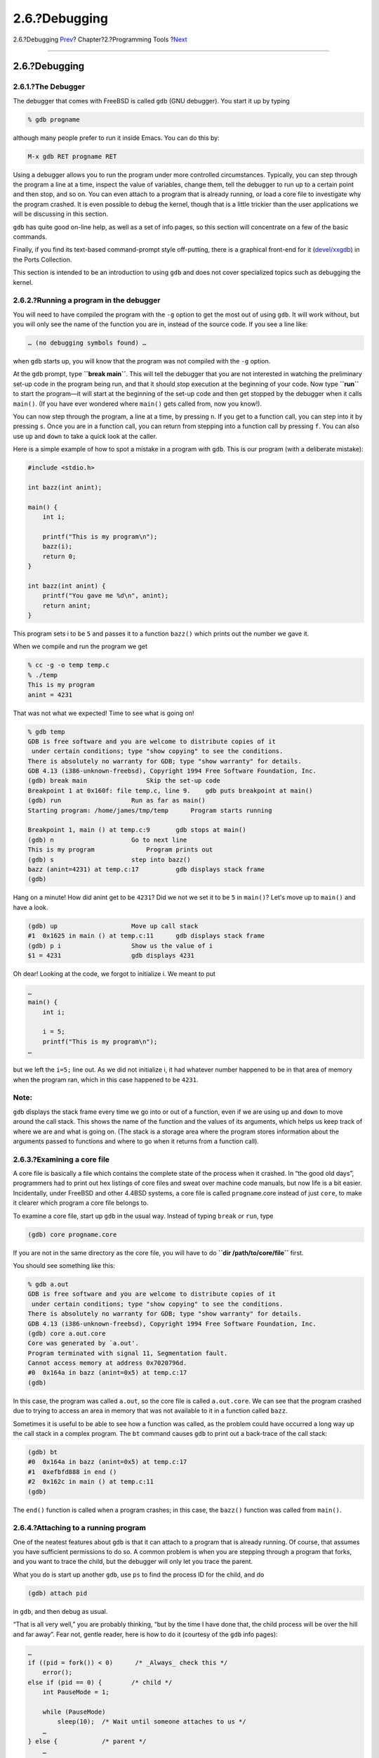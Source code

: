 ==============
2.6.?Debugging
==============

.. raw:: html

   <div class="navheader">

2.6.?Debugging
`Prev <tools-make.html>`__?
Chapter?2.?Programming Tools
?\ `Next <emacs.html>`__

--------------

.. raw:: html

   </div>

.. raw:: html

   <div class="sect1">

.. raw:: html

   <div class="titlepage" xmlns="">

.. raw:: html

   <div>

.. raw:: html

   <div>

2.6.?Debugging
--------------

.. raw:: html

   </div>

.. raw:: html

   </div>

.. raw:: html

   </div>

.. raw:: html

   <div class="sect2">

.. raw:: html

   <div class="titlepage" xmlns="">

.. raw:: html

   <div>

.. raw:: html

   <div>

2.6.1.?The Debugger
~~~~~~~~~~~~~~~~~~~

.. raw:: html

   </div>

.. raw:: html

   </div>

.. raw:: html

   </div>

The debugger that comes with FreeBSD is called ``gdb`` (GNU debugger).
You start it up by typing

.. code:: screen

    % gdb progname

although many people prefer to run it inside Emacs. You can do this by:

.. code:: screen

    M-x gdb RET progname RET

Using a debugger allows you to run the program under more controlled
circumstances. Typically, you can step through the program a line at a
time, inspect the value of variables, change them, tell the debugger to
run up to a certain point and then stop, and so on. You can even attach
to a program that is already running, or load a core file to investigate
why the program crashed. It is even possible to debug the kernel, though
that is a little trickier than the user applications we will be
discussing in this section.

``gdb`` has quite good on-line help, as well as a set of info pages, so
this section will concentrate on a few of the basic commands.

Finally, if you find its text-based command-prompt style off-putting,
there is a graphical front-end for it
(`devel/xxgdb <http://www.freebsd.org/cgi/url.cgi?ports/devel/xxgdb/pkg-descr>`__)
in the Ports Collection.

This section is intended to be an introduction to using ``gdb`` and does
not cover specialized topics such as debugging the kernel.

.. raw:: html

   </div>

.. raw:: html

   <div class="sect2">

.. raw:: html

   <div class="titlepage" xmlns="">

.. raw:: html

   <div>

.. raw:: html

   <div>

2.6.2.?Running a program in the debugger
~~~~~~~~~~~~~~~~~~~~~~~~~~~~~~~~~~~~~~~~

.. raw:: html

   </div>

.. raw:: html

   </div>

.. raw:: html

   </div>

You will need to have compiled the program with the ``-g`` option to get
the most out of using ``gdb``. It will work without, but you will only
see the name of the function you are in, instead of the source code. If
you see a line like:

.. code:: screen

    … (no debugging symbols found) …

when ``gdb`` starts up, you will know that the program was not compiled
with the ``-g`` option.

At the ``gdb`` prompt, type **``break main``**. This will tell the
debugger that you are not interested in watching the preliminary set-up
code in the program being run, and that it should stop execution at the
beginning of your code. Now type **``run``** to start the program—it
will start at the beginning of the set-up code and then get stopped by
the debugger when it calls ``main()``. (If you have ever wondered where
``main()`` gets called from, now you know!).

You can now step through the program, a line at a time, by pressing
``n``. If you get to a function call, you can step into it by pressing
``s``. Once you are in a function call, you can return from stepping
into a function call by pressing ``f``. You can also use ``up`` and
``down`` to take a quick look at the caller.

Here is a simple example of how to spot a mistake in a program with
``gdb``. This is our program (with a deliberate mistake):

.. code:: programlisting

    #include <stdio.h>

    int bazz(int anint);

    main() {
        int i;

        printf("This is my program\n");
        bazz(i);
        return 0;
    }

    int bazz(int anint) {
        printf("You gave me %d\n", anint);
        return anint;
    }

This program sets i to be ``5`` and passes it to a function ``bazz()``
which prints out the number we gave it.

When we compile and run the program we get

.. code:: screen

    % cc -g -o temp temp.c
    % ./temp
    This is my program
    anint = 4231

That was not what we expected! Time to see what is going on!

.. code:: screen

    % gdb temp
    GDB is free software and you are welcome to distribute copies of it
     under certain conditions; type "show copying" to see the conditions.
    There is absolutely no warranty for GDB; type "show warranty" for details.
    GDB 4.13 (i386-unknown-freebsd), Copyright 1994 Free Software Foundation, Inc.
    (gdb) break main                Skip the set-up code
    Breakpoint 1 at 0x160f: file temp.c, line 9.    gdb puts breakpoint at main()
    (gdb) run                   Run as far as main()
    Starting program: /home/james/tmp/temp      Program starts running

    Breakpoint 1, main () at temp.c:9       gdb stops at main()
    (gdb) n                     Go to next line
    This is my program              Program prints out
    (gdb) s                     step into bazz()
    bazz (anint=4231) at temp.c:17          gdb displays stack frame
    (gdb)

Hang on a minute! How did anint get to be ``4231``? Did we not we set it
to be ``5`` in ``main()``? Let's move up to ``main()`` and have a look.

.. code:: screen

    (gdb) up                    Move up call stack
    #1  0x1625 in main () at temp.c:11      gdb displays stack frame
    (gdb) p i                   Show us the value of i
    $1 = 4231                   gdb displays 4231

Oh dear! Looking at the code, we forgot to initialize i. We meant to put

.. code:: programlisting

    …
    main() {
        int i;

        i = 5;
        printf("This is my program\n");
    …

but we left the ``i=5;`` line out. As we did not initialize i, it had
whatever number happened to be in that area of memory when the program
ran, which in this case happened to be ``4231``.

.. raw:: html

   <div class="note" xmlns="">

Note:
~~~~~

``gdb`` displays the stack frame every time we go into or out of a
function, even if we are using ``up`` and ``down`` to move around the
call stack. This shows the name of the function and the values of its
arguments, which helps us keep track of where we are and what is going
on. (The stack is a storage area where the program stores information
about the arguments passed to functions and where to go when it returns
from a function call).

.. raw:: html

   </div>

.. raw:: html

   </div>

.. raw:: html

   <div class="sect2">

.. raw:: html

   <div class="titlepage" xmlns="">

.. raw:: html

   <div>

.. raw:: html

   <div>

2.6.3.?Examining a core file
~~~~~~~~~~~~~~~~~~~~~~~~~~~~

.. raw:: html

   </div>

.. raw:: html

   </div>

.. raw:: html

   </div>

A core file is basically a file which contains the complete state of the
process when it crashed. In “the good old days”, programmers had to
print out hex listings of core files and sweat over machine code
manuals, but now life is a bit easier. Incidentally, under FreeBSD and
other 4.4BSD systems, a core file is called ``progname``.core instead of
just ``core``, to make it clearer which program a core file belongs to.

To examine a core file, start up ``gdb`` in the usual way. Instead of
typing ``break`` or ``run``, type

.. code:: screen

    (gdb) core progname.core

If you are not in the same directory as the core file, you will have to
do **``dir       /path/to/core/file``** first.

You should see something like this:

.. code:: screen

    % gdb a.out
    GDB is free software and you are welcome to distribute copies of it
     under certain conditions; type "show copying" to see the conditions.
    There is absolutely no warranty for GDB; type "show warranty" for details.
    GDB 4.13 (i386-unknown-freebsd), Copyright 1994 Free Software Foundation, Inc.
    (gdb) core a.out.core
    Core was generated by `a.out'.
    Program terminated with signal 11, Segmentation fault.
    Cannot access memory at address 0x7020796d.
    #0  0x164a in bazz (anint=0x5) at temp.c:17
    (gdb)

In this case, the program was called ``a.out``, so the core file is
called ``a.out.core``. We can see that the program crashed due to trying
to access an area in memory that was not available to it in a function
called ``bazz``.

Sometimes it is useful to be able to see how a function was called, as
the problem could have occurred a long way up the call stack in a
complex program. The ``bt`` command causes ``gdb`` to print out a
back-trace of the call stack:

.. code:: screen

    (gdb) bt
    #0  0x164a in bazz (anint=0x5) at temp.c:17
    #1  0xefbfd888 in end ()
    #2  0x162c in main () at temp.c:11
    (gdb)

The ``end()`` function is called when a program crashes; in this case,
the ``bazz()`` function was called from ``main()``.

.. raw:: html

   </div>

.. raw:: html

   <div class="sect2">

.. raw:: html

   <div class="titlepage" xmlns="">

.. raw:: html

   <div>

.. raw:: html

   <div>

2.6.4.?Attaching to a running program
~~~~~~~~~~~~~~~~~~~~~~~~~~~~~~~~~~~~~

.. raw:: html

   </div>

.. raw:: html

   </div>

.. raw:: html

   </div>

One of the neatest features about ``gdb`` is that it can attach to a
program that is already running. Of course, that assumes you have
sufficient permissions to do so. A common problem is when you are
stepping through a program that forks, and you want to trace the child,
but the debugger will only let you trace the parent.

What you do is start up another ``gdb``, use ``ps`` to find the process
ID for the child, and do

.. code:: screen

    (gdb) attach pid

in ``gdb``, and then debug as usual.

“That is all very well,” you are probably thinking, “but by the time I
have done that, the child process will be over the hill and far away”.
Fear not, gentle reader, here is how to do it (courtesy of the ``gdb``
info pages):

.. code:: screen

    …
    if ((pid = fork()) < 0)      /* _Always_ check this */
        error();
    else if (pid == 0) {        /* child */
        int PauseMode = 1;

        while (PauseMode)
            sleep(10);  /* Wait until someone attaches to us */
        …
    } else {            /* parent */
        …

Now all you have to do is attach to the child, set PauseMode to ``0``,
and wait for the ``sleep()`` call to return!

.. raw:: html

   </div>

.. raw:: html

   </div>

.. raw:: html

   <div class="navfooter">

--------------

+-------------------------------+-------------------------+--------------------------------------------------+
| `Prev <tools-make.html>`__?   | `Up <tools.html>`__     | ?\ `Next <emacs.html>`__                         |
+-------------------------------+-------------------------+--------------------------------------------------+
| 2.5.?Make?                    | `Home <index.html>`__   | ?2.7.?Using Emacs as a Development Environment   |
+-------------------------------+-------------------------+--------------------------------------------------+

.. raw:: html

   </div>

All FreeBSD documents are available for download at
http://ftp.FreeBSD.org/pub/FreeBSD/doc/

| Questions that are not answered by the
  `documentation <http://www.FreeBSD.org/docs.html>`__ may be sent to
  <freebsd-questions@FreeBSD.org\ >.
|  Send questions about this document to <freebsd-doc@FreeBSD.org\ >.
